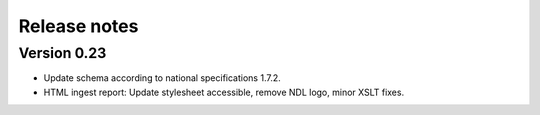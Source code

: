 Release notes
=============

Version 0.23
------------

- Update schema according to national specifications 1.7.2.
- HTML ingest report: Update stylesheet accessible, remove NDL logo, minor
  XSLT fixes.
